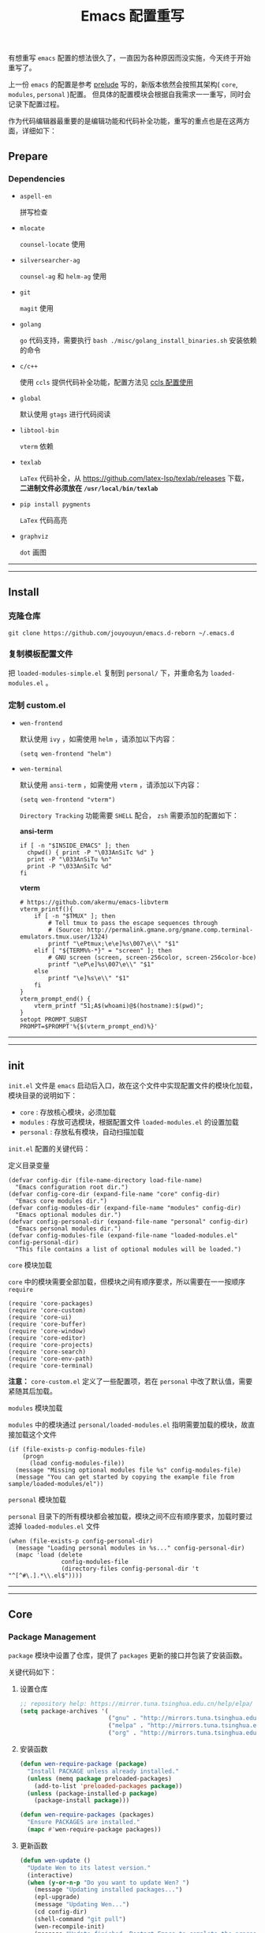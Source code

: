 #+OPTIONS: toc:nil num:nil ^:{} <:{} timestamp:nil
#+TITLE: Emacs 配置重写

有想重写 =emacs= 配置的想法很久了，一直因为各种原因而没实施，今天终于开始重写了。

上一份 =emacs= 的配置是参考 [[https://github.com/bbatsov/prelude][prelude]] 写的，新版本依然会按照其架构( =core=, =modules=, =personal= )配置。
但具体的配置模块会根据自我需求一一重写，同时会记录下配置过程。

作为代码编辑器最重要的是编辑功能和代码补全功能，重写的重点也是在这两方面，详细如下：

** Prepare

*** Dependencies

+ =aspell-en=

  拼写检查

+ =mlocate=

  =counsel-locate= 使用

+ =silversearcher-ag=

  =counsel-ag= 和 =helm-ag= 使用

+ =git=

  =magit= 使用

+ =golang=

  =go= 代码支持，需要执行 =bash ./misc/golang_install_binaries.sh= 安装依赖的命令

+ =c/c++=

  使用 =ccls= 提供代码补全功能，配置方法见 [[./docs/ccls-simple-usage.org][ccls 配置使用]]

+ =global=

  默认使用 =gtags= 进行代码阅读

+ =libtool-bin=

  =vterm= 依赖

+ =texlab=

  =LaTex= 代码补全，从 [[https://github.com/latex-lsp/texlab/releases]] 下载， *二进制文件必须放在 =/usr/local/bin/texlab=*

+ =pip install pygments=

  =LaTex= 代码高亮

+ =graphviz=

  =dot= 画图

--------
-------

** Install

*** 克隆仓库

=git clone https://github.com/jouyouyun/emacs.d-reborn ~/.emacs.d=

*** 复制模板配置文件

把 =loaded-modules-simple.el= 复制到 =personal/= 下，并重命名为 =loaded-modules.el= 。

*** 定制 custom.el

+ =wen-frontend=

  默认使用 =ivy= ，如需使用 =helm= ，请添加以下内容：

  #+begin_src elisp
  (setq wen-frontend "helm")
  #+end_src

+ =wen-terminal=

  默认使用 =ansi-term= ，如需使用 =vterm= ，请添加以下内容：

  #+begin_src elisp
  (setq wen-frontend "vterm")
  #+end_src

  =Directory Tracking= 功能需要 =SHELL= 配合， =zsh= 需要添加的配置如下：

  *ansi-term*

  #+begin_src elisp
  if [ -n "$INSIDE_EMACS" ]; then
  	chpwd() { print -P "\033AnSiTc %d" }
  	print -P "\033AnSiTu %n"
  	print -P "\033AnSiTc %d"
  fi
  #+end_src

  *vterm*

  #+begin_src elisp
  # https://github.com/akermu/emacs-libvterm
  vterm_printf(){
      if [ -n "$TMUX" ]; then
          # Tell tmux to pass the escape sequences through
          # (Source: http://permalink.gmane.org/gmane.comp.terminal-emulators.tmux.user/1324)
          printf "\ePtmux;\e\e]%s\007\e\\" "$1"
      elif [ "${TERM%%-*}" = "screen" ]; then
          # GNU screen (screen, screen-256color, screen-256color-bce)
          printf "\eP\e]%s\007\e\\" "$1"
      else
          printf "\e]%s\e\\" "$1"
      fi
  }
  vterm_prompt_end() {
      vterm_printf "51;A$(whoami)@$(hostname):$(pwd)";
  }
  setopt PROMPT_SUBST
  PROMPT=$PROMPT'%{$(vterm_prompt_end)%}'
  #+end_src

--------
-------

** init

=init.el= 文件是 =emacs= 启动后入口，故在这个文件中实现配置文件的模块化加载， 模块目录的说明如下：

+ =core= : 存放核心模块，必须加载
+ =modules= : 存放可选模块，根据配置文件 =loaded-modules.el= 的设置加载
+ =personal= : 存放私有模块，自动扫描加载

=init.el= 配置的关键代码：

**** 定义目录变量

#+BEGIN_SRC elisp
(defvar config-dir (file-name-directory load-file-name)
  "Emacs configuration root dir.")
(defvar config-core-dir (expand-file-name "core" config-dir)
  "Emacs core modules dir.")
(defvar config-modules-dir (expand-file-name "modules" config-dir)
  "Emacs optional modules dir.")
(defvar config-personal-dir (expand-file-name "personal" config-dir)
  "Emacs personal modules dir.")
(defvar config-modules-file (expand-file-name "loaded-modules.el" config-personal-dir)
  "This file contains a list of optional modules will be loaded.")
#+END_SRC

**** =core= 模块加载

=core= 中的模块需要全部加载，但模块之间有顺序要求，所以需要在一一按顺序 =require=

#+BEGIN_SRC elisp
(require 'core-packages)
(require 'core-custom)
(require 'core-ui)
(require 'core-buffer)
(require 'core-window)
(require 'core-editor)
(require 'core-projects)
(require 'core-search)
(require 'core-env-path)
(require 'core-terminal)
#+END_SRC

**注意：** =core-custom.el= 定义了一些配置项，若在 =personal= 中改了默认值，需要紧随其后加载。

**** =modules= 模块加载

=modules= 中的模块通过 =personal/loaded-modules.el= 指明需要加载的模块，故直接加载这个文件

#+BEGIN_SRC elisp
(if (file-exists-p config-modules-file)
    (progn
      (load config-modules-file))
  (message "Missing optional modules file %s" config-modules-file)
  (message "You can get started by copying the example file from sample/loaded-modules/el"))
#+END_SRC

**** =personal= 模块加载

=personal= 目录下的所有模块都会被加载，模块之间不应有顺序要求，加载时要过滤掉 =loaded-modules.el= 文件

#+BEGIN_SRC elisp
(when (file-exists-p config-personal-dir)
  (message "Loading personal modules in %s..." config-personal-dir)
  (mapc 'load (delete
               config-modules-file
               (directory-files config-personal-dir 't "^[^#\.].*\\.el$"))))
#+END_SRC

--------
-------


** Core

*** Package Management

=package= 模块中设置了仓库，提供了 =packages= 更新的接口并包装了安装函数。

关键代码如下：

**** 设置仓库

#+BEGIN_SRC lisp
;; repository help: https://mirror.tuna.tsinghua.edu.cn/help/elpa/
(setq package-archives '(
                         ("gnu" . "http://mirrors.tuna.tsinghua.edu.cn/elpa/gnu/")
                         ("melpa" . "http://mirrors.tuna.tsinghua.edu.cn/elpa/melpa/")
                         ("org" . "http://mirrors.tuna.tsinghua.edu.cn/elpa/org/")))
#+END_SRC


**** 安装函数

#+BEGIN_SRC lisp
(defun wen-require-package (package)
  "Install PACKAGE unless already installed."
  (unless (memq package preloaded-packages)
    (add-to-list 'preloaded-packages package))
  (unless (package-installed-p package)
    (package-install package)))

(defun wen-require-packages (packages)
  "Ensure PACKAGES are installed."
  (mapc #'wen-require-package packages))
#+END_SRC

**** 更新函数

#+BEGIN_SRC lisp
(defun wen-update ()
  "Update Wen to its latest version."
  (interactive)
  (when (y-or-n-p "Do you want to update Wen? ")
    (message "Updating installed packages...")
    (epl-upgrade)
    (message "Updating Wen...")
    (cd config-dir)
    (shell-command "git pull")
    (wen-recompile-init)
    (message "Update finished. Restart Emacs to complete the process.")))

(defun wen-update-packages ()
  "Update Wen's packages."
  (interactive "P")
  (when (y-or-n-p "Do you want to update packages? ")
    (if arg
        (epl-upgrade)
      (epl-upgrade (cl-remove-if-not (lambda (p) (memq (epl-package-name p) preloaded-packages))
                                     (epl-installed-packages))))
    (message "Update finished. Restart Emacs to complete the process.")))
#+END_SRC

*** UI Features

**** Theme

主题根据 =wen-theme= 变量指定，默认是 =zenburn= 。

**** Font

字体这块目前只提供了字体放大和缩小的功能，字体的配置跟随系统。

常用快捷键如下：

#+BEGIN_SRC shell
C-+ # 调大字体
C-- # 调小字体
#+END_SRC

**** Opacity

使用 =seethru= 实现透明度的更改。

常用快捷键如下：

#+BEGIN_SRC shell
C-c 8 # 调大透明度
C-c 9 # 调小透明度
C-c 0 # 重置透明度
#+END_SRC

*** Buffer Management

=Buffer= 的管理与使用的 =frontend= 密切相关，支持 =ivy= 和 =helm= ，默认使用 =ivy=.

**** ivy

常用快捷键如下：

#+BEGIN_SRC shell
C-c C-r # 恢复上一次的补全
F6 # 恢复上一次的补全
C-s # 使用 swiper 搜索
M-x # 使用 counsel 补全
C-x C-f # 访问文件
F1 f # 显示函数描述
F1 v # 显示变量描述
F1 l # 显示 library 描述
F2 i # 查找 symbol
F2 u # 插入 unicode char
C-c g # 在当前 git 项目中查找文件
C-c j # 在当前 git 项目中搜索
C-c k # 使用 ag 搜索当前目录
C-x l # 调用 locate 命令
C-c s # tramp for ssh, docker
C-c p # 项目管理
M-t   # gtags 查找定义
M-r   # gtags 查找引用
M-s   # gtags 查找符号
M-,   # gtags 回到上一次的 stack
#+END_SRC

**** helm

常用快捷键如下：

#+BEGIN_SRC shell
S-?     # 使用 ag 搜索
C-c h   # helm 快捷键帮助
C-c p h # 打开项目导航
#+END_SRC

*** Window Management

使用 =ace-window= 来进行窗口切换。

常用快捷键如下：

#+BEGIN_SRC shell
C-x o # 窗口调整
#+END_SRC

*** Project Management

使用 =projectile= 管理项目， =frontend= 也提供了对应的集成插件，故具体的配置在 =core-ivy= 或 =core-helm= 中。

快捷键前缀是 =C-c p=

*** Editor Features

+ =editorconfig=

  自动根据项目中的 =.editorconfig= 来配置编辑器

+ =avy=

  快速跳转到指定的字符，单词和行，常用快捷键如下：

  #+BEGIN_SRC shell
  M-g c # 跳转到字符
  M-g w # 跳转到单词
  M-g f # 跳转到行
  #+END_SRC

+ =anzu=

  高亮匹配的内容，替代了 =query-replace= 和 =query-replace-regexp= ，快捷键如下：

  #+BEGIN_SRC shell
  M-% # 查找并替换
  C-M-% # 正则查找并替换
  #+END_SRC

+ =multi-cursor=

  多光标模式，可快速更改多个相同的匹配项。常用快捷键如下：

  #+BEGIN_SRC shell
  C-S-c C-S-c # 编辑选中区域中的每一行
  C-> # 标记下一个匹配项
  C-< # 标记上一个匹配项
  C-c C-< # 标记所有的匹配项
  C-c C-s # 跳到下一个匹配项
  #+END_SRC

+ =popup-kill-ring=

  显示 =kill-ring= 历史，常用快捷键如下：

  #+BEGIN_SRC shell
  M-y # 显示历史列表
  #+END_SRC

+ =whole-line-or-region=

  复制整行或选中的区域，快捷键如下：

  #+BEGIN_SRC shell
  M-w # 复制
  #+END_SRC

+ 注释

  注释整行或选中区域，快捷键如下：

  #+BEGIN_SRC shell
  M-; # 注释
  #+END_SRC

+ =flyspell=

  拼写检查，依赖 =aspell= 需要安装 =aspell-en=

+ =tab=

  使用 =space= 替换 =tab= 作为缩进， =width= 为 =4=

  另外不同的语言需要单独设置

+ =expand-region=

  快捷选中表达式，快捷键是： ~C-=~

+ =smartreq/operate-on-number=

  数值计算操作，以 =C-c .= 引导

+ 其他

  - 括号高亮

	使用 =highlight-parentheses= 实现高亮，会高亮选中行

  - 自动匹配括号

	使用 =smartparens= 实现，不全局启动，只打开指定语言

  - 自动加载文件当文件发生改变
  - 保存访问历史


*** Terminal

使用 =eshell= 和 =multi-term(zsh)= ，配置如下：

**** eshell

#+BEGIN_SRC shell
C-x m # 启动或切换到激活的 eshell
C-x M # 开启一个新的 eshell
C-x M-m # 开启一个普通的 shell
#+END_SRC

**** multi-term

#+BEGIN_SRC shell
C-c M-t # 打开 shell，默认是 zsh
C-c C-c # 终止
C-c M-e # 发送 ESC 键
C-c M-[ # 切换到前一个 shell
C-c M-] # 切换到后一个 shell
C-c C-j # term line 模式
C-c C-k # term char 模式，可编辑
C-p # 上一行
C-n # 下一行
C-r # 搜索历史
C-y # 粘贴
M-f # 跳到前一个单词
M-b # 调到后一个单词
M-DEL # 删除前一个单词
M-d # 删除当前单词
#+END_SRC

*** Tips

每次启动后随机提示一个快捷键的功能

*目前只实现了基本框架，但 =tips= 内容没有填充完毕，后续继续添加*

--------
-------

** Modules

模块中主要设置各种语言，如 =tab= 设置、补全设置等。其中重要的是 =company= 和 =lsp= 的配置，语言的自动补全默认使用 =lsp= 来实现，所以有些语言需要安装 =language server= 才能使用，这点需要注意。
